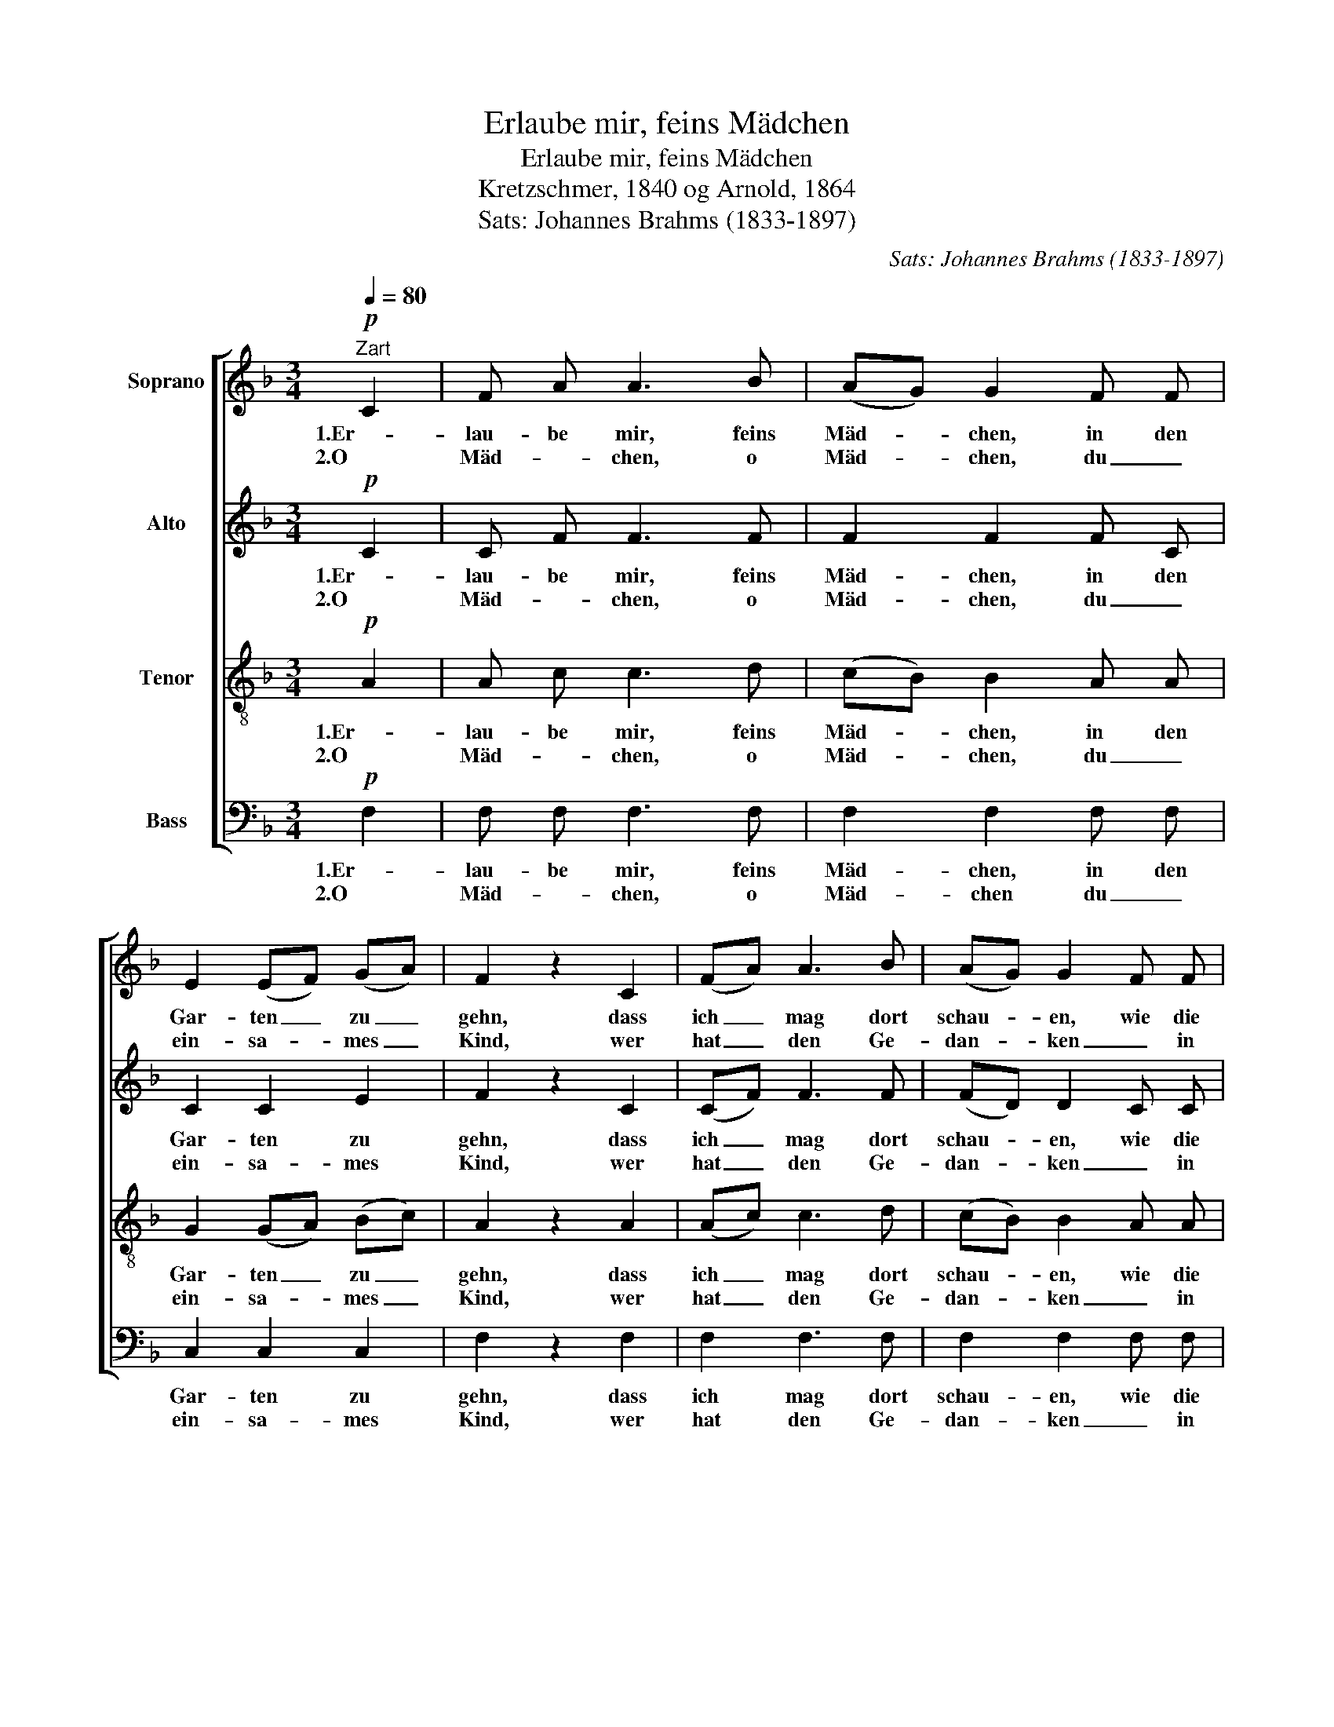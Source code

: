 X:1
T:Erlaube mir, feins Mädchen
T:Erlaube mir, feins Mädchen
T:Kretzschmer, 1840 og Arnold, 1864
T:Sats: Johannes Brahms (1833-1897)
C:Sats: Johannes Brahms (1833-1897)
%%score [ 1 2 3 4 ]
L:1/8
Q:1/4=80
M:3/4
K:F
V:1 treble nm="Soprano"
V:2 treble nm="Alto"
V:3 treble-8 nm="Tenor"
V:4 bass nm="Bass"
V:1
!p!"^Zart" C2 | F A A3 B | (AG) G2 F F | E2 (EF) (GA) | F2 z2 C2 | (FA) A3 B | (AG) G2 F F | %7
w: 1.Er-|lau- be mir, feins|Mäd- * chen, in den|Gar- ten _ zu _|gehn, dass|ich _ mag dort|schau- * en, wie die|
w: 2.O|Mäd- * chen, o|Mäd- * chen, du _|ein- sa- * mes _|Kind, wer|hat _ den Ge-|dan- * ken _ in|
 E2 (EF) (GA) | F2 z2 c2 | c A A3 c | (cG) G3 c | =B!<(! c d2 e2!<)! |!>(! c2!>)! z2 C C | %13
w: Ro- sen _ so _|schön. Er-|lau- be sie zu|bre- * chen, es|ist die höch- ste|Zeit; ih- re|
w: Herz dir _ ge- *|zinnt, dass|ich _ soll den|Gar- * ten, die|Ro- * sen nicht|sehn? Du ge-|
 ((FA) A2) B B | (AG) G3 F | (E F) G2 A2 | F2 z2 |] %17
w: Schön- * heit, ih- re|Ju- * gend hat|mir mein Herz er-|freut.|
w: fällst _ _ mei- nen|Au- * gen, das|muss _ ich ge-|stehn.|
V:2
!p! C2 | C F F3 F | F2 F2 F C | C2 C2 E2 | F2 z2 C2 | (CF) F3 F | (FD) D2 C C | C2 C2 E2 | %8
w: 1.Er-|lau- be mir, feins|Mäd- chen, in den|Gar- ten zu|gehn, dass|ich _ mag dort|schau- * en, wie die|Ro- sen so|
w: 2.O|Mäd- * chen, o|Mäd- chen, du _|ein- sa- mes|Kind, wer|hat _ den Ge-|dan- * ken _ in|Herz dir ge-|
 F2 z2 F2 | A F F3 A | G2 G3 G | G!<(! c =B2 B2!<)! |!>(! c2!>)! z2 C C | (C2 F2) F F | (FD) D3 D | %15
w: schön. Er-|lau- be sie zu|bre- chen, es|ist die höch- ste|Zeit; ih- re|Schön- heit, ih- re|Ju- * gend hat|
w: zinnt, dass|ich _ soll den|Gar- ten, die|Ro- * sen nicht|sehn? Du ge-|fällst _ mei- nen|Au- * gen, das|
 (C C) D2 E2 | C2 z2 |] %17
w: mir mein Herz er-|freut.|
w: muss _ ich ge-|stehn.|
V:3
!p! A2 | A c c3 d | (cB) B2 A A | G2 (GA) (Bc) | A2 z2 A2 | (Ac) c3 d | (cB) B2 A A | %7
w: 1.Er-|lau- be mir, feins|Mäd- * chen, in den|Gar- ten _ zu _|gehn, dass|ich _ mag dort|schau- * en, wie die|
w: 2.O|Mäd- * chen, o|Mäd- * chen, du _|ein- sa- * mes _|Kind, wer|hat _ den Ge-|dan- * ken _ in|
 G2 (GA) (Bc) | A2 z2 A2 | f c c3 f | (gc) c3 e | d!<(! e f2 g2!<)! |!>(! e2!>)! c2 B2 | %13
w: Ro- sen _ so _|schön. Er-|lau- be sie zu|bre- * chen, es|ist die höch- ste|Zeit; ih- re|
w: Herz dir _ ge- *|zinnt, dass|ich _ soll den|Gar- * ten, die|Ro- * sen nicht|sehn? Du ge-|
 (A2 c2) d d | (cB) B3 A | (G A) B2 c2 | A2 z2 |] %17
w: Schön- heit, ih- re|Ju- * gend hat|mir mein Herz er-|freut.|
w: fällst _ mei- nen|Au- * gen, das|muss _ ich ge-|stehn.|
V:4
!p! F,2 | F, F, F,3 F, | F,2 F,2 F, F, | C,2 C,2 C,2 | F,2 z2 F,2 | F,2 F,3 F, | F,2 F,2 F, F, | %7
w: 1.Er-|lau- be mir, feins|Mäd- chen, in den|Gar- ten zu|gehn, dass|ich mag dort|schau- en, wie die|
w: 2.O|Mäd- * chen, o|Mäd- chen du _|ein- sa- mes|Kind, wer|hat den Ge-|dan- ken _ in|
 C,2 C,2 C,2 | F,2 z2 F,2 | F, F, F,3 F, | E,2 E,3 C, | G,!<(! G, G,2 G,,2!<)! | %12
w: Ro- sen so|schön. Er-|lau- be sie zu|bre- chen, es|ist die höch- ste|
w: Herz dir ge-|zinnt, dass|ich _ soll den|Gar- ten, die|Ro- * sen nicht|
!>(! C,2!>)! E,2 G,2 | ((A,F,) F,2) F, F, | (F,B,,) B,,3 B,, | (C, C,) C,2 C,2 | F,,2 z2 |] %17
w: Zeit; ih- re|Schön- * heit, ih- re|Ju- * gend hat|mir mein Herz er-|freut.|
w: sehn? Du ge-|fällst _ _ mei- nen|Au- * gen, das|muss _ ich ge-|stehn.|

